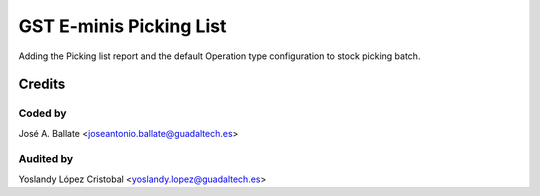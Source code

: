 ========================
GST E-minis Picking List
========================

Adding the Picking list report and the default Operation type configuration to stock picking batch.

Credits
#######

Coded by
--------
José A. Ballate <joseantonio.ballate@guadaltech.es>

Audited by
----------
Yoslandy López Cristobal <yoslandy.lopez@guadaltech.es>
